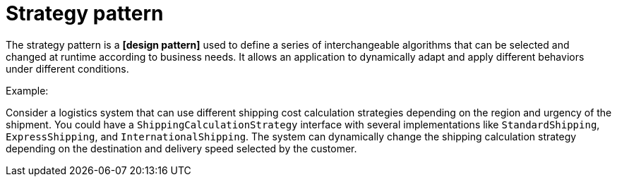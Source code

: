 = Strategy pattern

The strategy pattern is a *[design pattern]* used to define a series of interchangeable algorithms that can be selected and changed at runtime according to business needs. It allows an application to dynamically adapt and apply different behaviors under different conditions.

Example:

Consider a logistics system that can use different shipping cost calculation strategies depending on the region and urgency of the shipment. You could have a `ShippingCalculationStrategy` interface with several implementations like `StandardShipping`, `ExpressShipping`, and `InternationalShipping`. The system can dynamically change the shipping calculation strategy depending on the destination and delivery speed selected by the customer.
